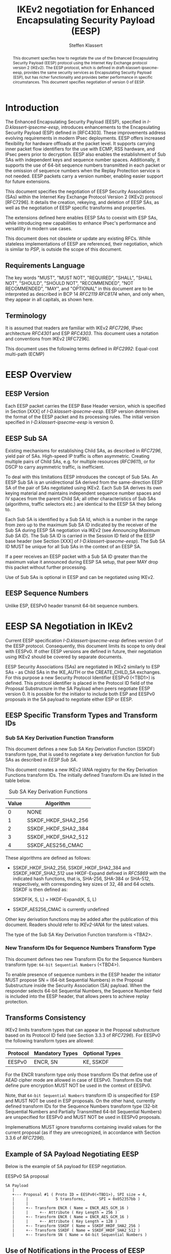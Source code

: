 # -*- fill-column: 69; -*-
# vim: set textwidth=69
# Do: title, toc:table-of-contents ::fixed-width-sections |tables
# Do: ^:sup/sub with curly -:special-strings *:emphasis
# Don't: prop:no-prop-drawers \n:preserve-linebreaks ':use-smart-quotes
#+OPTIONS: prop:nil title:t toc:t \n:nil ::t |:t ^:{} -:t *:t ':nil

#+RFC_CATEGORY: std
#+RFC_NAME: draft-ietf-ipsecme-eesp-ikev2
#+RFC_VERSION: 01
#+RFC_IPR: trust200902
#+RFC_STREAM: IETF
#+RFC_XML_VERSION: 3
#+RFC_CONSENSUS: true

#+TITLE: IKEv2 negotiation for Enhanced Encapsulating Security Payload (EESP)
#+RFC_SHORT_TITLE: EESP IKEv2 negotiation
#+AUTHOR: Steffen Klassert
#+EMAIL: steffen.klassert@secunet.com
#+AFFILIATION: secunet Security Networks AG
#+RFC_SHORT_ORG: secunet
#+RFC_ADD_AUTHOR: ("Antony Antony" "antony.antony@secunet.com" ("secunet" "secunet Security Networks AG"))
#+RFC_ADD_AUTHOR: ("Tobias Brunner" "tobias@codelabs.ch" ("" "codelabs GmbH"))
#+RFC_ADD_AUTHOR: ("Valery Smyslov" "svan@elvis.ru" ("" "ELVIS-PLUS"))
#+RFC_AREA: SEC
#+RFC_WORKGROUP: IPSECME Working Group

#+begin_abstract
This document specfies how to negotiate the use of the Enhanced
Encapsulating Security Payload (EESP) protocol using the Internet Key
Exchange protocol version 2 (IKEv2). The EESP protocol, which is
defined in draft-klassert-ipsecme-eesp, provides the same security
services as Encapsulating Security Payload (ESP), but has richer
functionality and provides better performance in specific
circumstances. This document specifies negotiation of version 0 of
EESP.
#+end_abstract

#+RFC_KEYWORDS: ("EESP" "IKEv2")

* Introduction

The Enhanced Encapsulating Security Payload (EESP), specified in
[[I-D.klassert-ipsecme-eesp]], introduces enhancements to the
Encapsulating Security Payload (ESP) defined in [RFC4303]. These
improvements address evolving requirements in modern IPsec
deployments. EESP offers increased flexibility for hardware
offloads at the packet level. It supports carrying inner packet flow
identifiers for the use with ECMP, RSS hardware, and IPsec peers
prior to decryption. EESP also enables the establishment of Sub SAs
with independent keys and sequence number spaces. Additionally, it
supports the use of 64-bit sequence numbers transmitted in each
packet or the omission of sequence numbers when the Replay Protection
service is not needed. EESP packets carry a version number, enabling
easier support for future extensions.

This document specifies the negotiation of EESP Security
Associations (SAs) within the Internet Key Exchange Protocol
Version 2 (IKEv2) protocol [RFC7296]. It details the creation,
rekeying, and deletion of EESP SAs, as well as the negotiation of
EESP specific transforms and properties.

The extensions defined here enables EESP SAs to coexist with ESP SAs,
while introducing new capabilities to enhance IPsec's performance
and versatility in modern use cases.

This document does not obsolete or update any existing RFCs. While
stateless implementations of EESP are referenced, their negotiation,
which is similar to [[PSP]], is outside the scope of this document.

** Requirements Language

The key words "MUST", "MUST NOT", "REQUIRED", "SHALL", "SHALL
NOT", "SHOULD", "SHOULD NOT", "RECOMMENDED", "NOT RECOMMENDED",
"MAY", and "OPTIONAL" in this document are to be interpreted as
described in BCP 14 [[RFC2119]] [[RFC8174]] when, and only when, they
appear in all capitals, as shown here.

** Terminology
It is assumed that readers are familiar with IKEv2
[[RFC7296]], IPsec architecture [[RFC4301]] and ESP [[RFC4303]].
This document uses a notation and conventions from IKEv2 [RFC7296].

# [VS] Well, this list is for sure not complete
# [VS] We also use "a lot" from RFC 7296, perhaps no need to
# [VS] emphasize these particular terms
# [VS] I'd rather to delete this, above we assume that readers are
# [VS] familiar with IKEv2 # This document uses the following terms
# [VS] defined in IKEv2 [[RFC7296]]:
# Child SA, CREATE_CHILD_SA exchange, IKE_AUTH exchange,
# USE_TRANSPORT_MODE

# [VS] I wonder whether we need to reference PSP for this
# [VS] If we do, then PSP should be a normative reference
# [VS] I think we'd rather to avoid this and re-define these things
# [VS] here. BTW, VNI is not used in the text
# This document uses the following terms defined in [[PSP]]: PSP (a
# recursive acronym for PSP Security Protocol), Network Identifier
# (VNI), Crypt Offset.

This document uses the following terms defined in [[RFC2992]]:
Equal-cost multi-path (ECMP)

# [VS] Again, the above we mentioned that readers should be familiar
# [VS] with ESP. Is there a need to repeat it?
# This document uses the following terms defined in [[RFC4303]]:
# Encapsulating Security Payload (ESP).

# [VS] See note above. This should either be a normative reference
# [VS] And we use a different term - Sub SA. "Sub-Child SA" is not
# [VS] used in the text. I'd rather to delete this
# This document uses the following terms defined in
# [[I-D.mrossberg-ipsecme-multiple-sequence-counters]]: Sub-Child SA.

# [VS] This is the name of transform, I don't think we should
# [VS] reference ikev2-rename-esn here
# [VS] ikev2-rename-esn is only relevant *now* until it becomes an
# [VS] RFC and IANA updates IKEv2 registries
# [VS] For this reason it is referenced in G-IKEv2 draft, which uses
# [VS] not-yet-assigned name for this transform
# [VS] But by the time this draft would be published, the
# [VS] ikev2-rename-esn will most probably become an RFC and IANA
# [VS] completes the renaming,
# [VS] thus we can just reference the IANA registry
# This document uses the following terms defined in
# [[I-D.ietf-ipsecme-ikev2-rename-esn]] : Replay Protection.

# [VS] I'd rather to put off all the group SA stuff
# This document uses the following terms defined in
# [[I-D.ietf-ipsecme-g-ikev2]]: Sender-ID, Data-Security SA,
# GWP_SENDER_ID_BITS, GCKS policy.

* EESP Overview

** EESP Version

Each EESP packet carries the EESP Base Header version, which is
specified in Section [XXX] of [[I-D.klassert-ipsecme-eesp]]. EESP
version determines the format of the EESP packet and its processing
rules. The initial version specified in
[[I-D.klassert-ipsecme-eesp]] is version 0.

** EESP Sub SA
Existing mechanisms for establishing Child SAs, as described in
[[RFC7296]], yield pair of SAs. High-speed IP traffic is often
asymmetric. Creating multiple pairs of Child SAs, e.g. for multiple
resources ([[RFC9611]]), or for DSCP to carry asymmetric traffic,
is inefficient.

To deal with this limitations EESP introduces the concept of Sub SAs.
An EESP Sub SA is an unidirectional SA derived from
the same-direction EESP SA of the pair of SAs negotiated using
IKEv2. Each Sub SA derives its own keying material and
maintains independent sequence number spaces and IV spaces from the
parent Child SA; all other characteristics of Sub SAs (algorithms,
traffic selectors etc.) are identical to the EESP SA they belong to.

Each Sub SA is identified by a Sub SA Id, which is a number in the
range from zero up to the maximum Sub SA ID indicated by the
receiver of the Sub SA during EESP SA negotiation via IKEv2 (see
[[Announcing Maximum Sub SA ID]]). The Sub SA ID is carried
in the Session ID field of the EESP base header (see Section [XXX] of
[[I-D.klassert-ipsecme-eesp]]). The Sub SA ID MUST be unique for
all Sub SAs in the context of an EESP SA.

# [VS] perhaps some words should be added about other fields where
# [VS] Sub SA ID can be transmitted. But this is not very clear for
# [VS] me right now.

If a peer receives an EESP packet with a Sub SA ID greater than the
maximum value it announced during EESP SA setup, that peer MAY drop
this packet without further processing.

Use of Sub SAs is optional in EESP and can be negotiated using IKEv2.

# [VS] I think that the text below should be in the core EESP draft
# [VS] The concept of EESP Sub SAs is not specific to IKEv2
# [VS] negotiation, I don't think we should elaborate this concept
# here in details, just a few words and the way they are negotiated

# Sub SAs can be created "on the fly" within the kernel
# IPsec subsystem. Sub SAs streamline traffic flow management, reduce
# overhead, and enable more efficient lifecycle operations.

# A pair of EESP SAs combined with multiple unidirectional Sub
# SAs, provides a more flexible approach to carrying
# asymmetric traffic patterns, particularly in high-speed environments.
# Sub SAs reduces overhead, improves resource utilization, and enhances
# scalability for large-scale deployments. In many use cases, several
# uni directinal SAs utilized, while others are unused which can result
# in unnecessary overhead for management, rekeying, and resource
# consumption. Furthermore, using multiple bidirectional Child SAs for
# granular traffic flows often leads to additional setup delays and
# complex lifetime management. This inefficiency is particularly acute
# in high-throughput or low-latency environments, where rapid setup and
# teardown of SAs is essential to maintain performance.
#
# Each Sub SA is identified by a Sub SA ID, which MUST be carried in
# each EESP packet in the Session ID field—consistent with the
# negotiation of the EESP Child SA. This Sub SA ID is used to derive a
# unique key, yielding the following benefits:
#
# - Unidirectional Operation: In contrast to the per-resource
#   SAs of [[RFC9611]], which are bidirectional, Sub SAs MAY be
#   defined strictly in one direction when reverse traffic is
#   absent. CREATE_CHILD_SA does not otherwise support
#   unidirectional SAs.
#
# - Zero Additional Setup Time: Sub SAs require no extra IKE
#   message exchanges, unlike requesting more Child SAs or relying
#   on large IKE windows [[RFC7296]]. This allows rapid provisioning
#   of extra flows without introducing round-trip delays.
#
# - Simplified Lifecycle Management**: Sub SAs are more efficient
#   to create, rekey, and delete than traditional Child SAs. Their
#   narrow scope streamlines both key management and policy
#   enforcement.
#
# - On-the-Fly Key Derivation: Implementations using hierarchical
#   key derivation, particularly with hardware offload, MAY derive
#   Sub SA keys dynamically on a per-packet basis. This mitigates
#   the risk of data-plane performance degradation caused by a large
#   number of keys [[I-D.ponchon-ipsecme-anti-replay-subspaces]].
#
# AEAD transforms such as AES-GCM [[RFC4106]], [[RFC8750]] require
# that the IV never repeat within a single Sub SA. Because each
# Sub SA uses a distinct key, the IV MAY be reused across different
# Sub SAs, satisfying the requirement that each key be paired with a
# unique IV. Implementations MUST also maintain an independent
# sequence number space for each Sub SA when full 64-bit sequence
# numbers are in use. For a given Sub SA key, sequence numbers MUST
# remain unique and monotonically increasing to meet cryptographic
# requirements.

** EESP Sequence Numbers

Unlike ESP, EESPv0 header transmit 64-bit sequence numbers.

#  ** Explicit Initialization Vector
#
# If the algorithm used to encrypt the payload requires cryptographic
# synchronization data, e.g., an Initialization Vector (IV), then this
# may be carried explicitly in every EESP packet.
#
# ** Implicit Initialization Vectors
#
# With the Implicit Initialization Vector (IIV) encryption algorithm,
# as specified in [[RFC8750]], the IV MUST be omitted in the EESP
# packet. To enable this functionality, IIV transforms defined in
# [[IKEv2-Enc]] MUST be used during negotiation. Furthermore,
# the [[IKEv2-SN]] extension MUST be negotiated to support the use of
# 64-bit Sequential Numbers in EESP packets. If the the proposal
# does not include 64-bit Sequential Numbers return error
# NO_PROPOSAL_CHOSEN.

# [VS] What is this section about? How it relates to IKEv2?
# [VS] It should be part of the core EESP draft...

# ** Session ID
#
# The Session ID is a multi-purpose attribute with mutually
# exclusive values.

# [VS] From my recollection of the discussion during the last call,
# [VS] we decided that Cryp Offset is carried in the EESP header and
# [VS] there is no need to negotiate it. Correct me if I'm wrong, for
# [VS] now I'd rather delete the related text

# * EESP Crypt Offset Option
# This option is typically used for within one Datacenter use case
# such as [[PSP]]. To negotiate, the initiator sends USE_CRYPTOFFSET
# together with USE_TRANSPORT_MODE and the responder respond with the
# same. USE_EESP_CRYPTOFFSET is not supported in Tunnel mode or BEET
# mode.
# Note STK: This needs discussion

* EESP SA Negotiation in IKEv2

Current EESP specification [[I-D.klassert-ipsecme-eesp]] defines
version 0 of the EESP protocol. Consequently, this document limits
its scope to only deal with EESPv0. If other EESP versions are
defined in future, their negotiation using IKEv2 should be covered by
separate documents.

EESP Security Associations (SAs) are negotiated in IKEv2 similarly
to ESP SAs - as Child SAs in the IKE_AUTH or the CREATE_CHILD_SA
exchanges. For this purpose a new Security Protocol Identifier EESPv0
(<TBD1>) is defined. This protocol identifier is placed in the
Protocol ID field of the Proposal Substructure in the SA Payload
when peers negotiate EESP version 0. It is possible for the initiator
to include both ESP and EESPv0 proposals in the SA
payload to negotiate either ESP or EESP.

** EESP Specific Transform Types and Transform IDs

*** Sub SA Key Derivation Function Transform

This document defines a new Sub SA Key Derivation Function (SSKDF)
transform type, that is used to negotiate a key derivation function
for Sub SAs as described in [[EESP Sub SA]].

This document creates a new IKEv2 IANA registry for the Key
Derivation Functions transform IDs. The initially defined Transform
IDs are listed in the table below.

#+caption: Sub SA Key Derivation Functions
| Value   | Algorithm           |
|---------+---------------------+
| 0       | NONE                |
| 1       | SSKDF_HKDF_SHA2_256 |
| 2       | SSKDF_HKDF_SHA2_384 |
| 3       | SSKDF_HKDF_SHA2_512 |
| 4       | SSKDF_AES256_CMAC   |

These algorithms are defined as follows:

- SSKDF_HKDF_SHA2_256, SSKDF_HKDF_SHA2_384 and SSKDF_HKDF_SHA2_512
  use HKDF-Expand defined in [[RFC5869]] with the indicated hash
  functions, that is, SHA-256, SHA-384 or SHA-512, respectively, with
  corresponding key sizes of 32, 48 and 64 octets. SSKDF is then
  defined as:

  SSKDF(K, S, L) = HKDF-Expand(K, S, L)

- SSKDF_AES256_CMAC is currently undefined

Other key derivation functions may be added after the publication of
this document. Readers should refer to [[IKEv2-IANA]] for the latest
values.

The type of the Sub SA Key Derivation Function transform is <TBA2>.


*** New Transform IDs for Sequence Numbers Transform Type

This document defines two new Transform IDs for the Sequence Numbers
transform type: ~64-bit Sequential Numbers~ (<TBD4>).

To enable presence of sequence numbers in the EESP header the
initiator MUST propose SN = (64-bit Sequential Numbers) in the
Proposal Substructure inside the Security Association (SA) payload.
When the responder selects 64-bit Sequential Numbers, the Sequence Number
field is included into the EESP header, that allows peers to
achieve replay protection.

** Transforms Consistency

IKEv2 limits transform types that can appear in the Proposal
substructure based on its Protocol ID field (see Section 3.3.3 of
[[RFC7296]]). For EESPv0 the following transform types are allowed:

| Protocol | Mandatory Types  | Optional Types   |
|----------+------------------+------------------+
| EESPv0   | ENCR, SN         | KE, SSKDF        |

# [VS} I assume we want to only allow AEAD ciphers for EESP, thus no
# [VS] INTEG transforms are allowed? Or not?
For the ENCR transform type only those transform IDs that define use
of AEAD cipher mode are allowed in case of EESPv0.
Transform IDs that define pure encryption MUST NOT be used in the
context of EESPv0.

# [VS] Discussion: perhaps we should which ciphers among the
# [VS] currently registered are OK for use in EESP.
# [VS] The use of these transforms should be specified somewhere
# [VS] Currently all transforms are specified for ESP (and some for
# [VS] IKEv2). My understanding is that for EESP a separate document
# [VS] similar to RFC 4309, RFC 7634 etc. should be created. In
# [VS] particular, it must specify the AAD for EESP (which is
# [VS] different than for ESP) IV format and nonce calculation
# [VS] (these can be the same as for ESP).
# [VS] This can be done either in the core eesp document or in a
# [VS] separate draft, but not in this document,
# [VS] since this is not concerned with IKEv2.
# [VS] In addition, that document must request IANA to add a column
# [VS] "EESPv0 Reference" to the ENCR Transform IDs registry.

Note, that ~64-bit Sequential Numbers~ transform ID is
unspecified for ESP and MUST NOT be used in ESP proposals.
On the other hand, currently defined transform IDs for the
Sequence Numbers transform type (32-bit Sequential Numbers and
Partially Transmitted 64-bit Sequential Numbers)
are unspecified for EESPv0 and MUST NOT be used in EESPv0 proposals.

Implemenattions MUST ignore transforms containing invalid
values for the current proposal (as if they are unrecognized,
in accordance with Section 3.3.6 of [[RFC7296]]).

** Example of SA Payload Negotiating EESP

Below is the example of SA payload for EESP negotiation.

#+caption: EESPv0 SA proposal
#+name: eesp-sa-proposal
#+begin_src
   SA Payload
      |
      +--- Proposal #1 ( Proto ID = EESPv0(<TBD1>), SPI size = 4,
      |     |            5 transforms,      SPI = 0x052357bb )
      |     |
      |     +-- Transform ENCR ( Name = ENCR_AES_GCM_16 )
      |     |     +-- Attribute ( Key Length = 256 )
      |     +-- Transform ENCR ( Name = ENCR_AES_GCM_16 )
      |     |     +-- Attribute ( Key Length = 128 )
      |     +-- Transform SSKDF ( Name = SSKDF_HKDF_SHA2_256 )
      |     +-- Transform SSKDF ( Name = SSKDF_HKDF_SHA2_512 )
      |     +-- Transform SN ( Name = 64-bit Sequential Numbers )
#+end_src

** Use of Notifications in the Process of EESP Negotiation

IKEv2 Notify Message Status Type USE_WESP_MODE, [[RFC5840]], is not
supported when negotiating EESP SA, because the WESP functionality
is part of EESP protocol. If this notification is received it
MUST be ignored.

The ESP_TFC_PADDING_NOT_SUPPORTED, [[RFC7296]], notification is not
supported in EESP, instead use IP-TFS, USE_AGGFRAG, [[RFC9347]].
If this notification is received it MUST be ignored.

# [VS] I don't think this should be repeated. We've said that EESP
# [VS] SA is a Child SA, thus all mentioned in these sections
# [VS] applies automatically
# ** Negotiating an EESP SA using IKE_AUTH or CREATE_CHILD_SA
# To negotiate an EESP Child SA, use the IKEv2 IKE_AUTH or
# CREATE_CHILD_SA new SA exchange. The SA Payload, Proposal
# MUST have Security Protocol Identifier, Proto Id = EESP
# which is specified in [[I-D.klassert-ipsecme-eesp]],
# as specified in this document, and uses the
# EESP Transform attributes defined in [[EESP SA Transforms]].

# ** Rekeying an EESP SA with the CREATE_CHILD_SA Exchange
# Rekeying an EESP SA follows the same procedure as rekeying an ESP SA,
# as specified in Sections 1.3.3 and 2.8 of [[RFC7296]]. During the
# rekeying process, the [[EESP SA Transforms]] MUST remain identical to
# those negotiated when the SA was initially established.

# ** Deleting EESP SA with INFORMATIONAL Exchange

# EESP SA always exist in pairs. Deleting EESP SA follows the same
# procedure as deleting Child SA using IKEv2 INFORMATIONAL exchange as
# specified in Section 1.4.1 [[RFC7296]]

# * EESP SA Transforms
# EESP introduces several transform properties that are negotiated
# during the establishment of an EESP SA. These properties MUST be
# identical for the duration of the SA. When the SA is rekeyed,
# the new SA MUST inherit all EESP transform properties negotiated for
# the original EESP SA.
#
# | Type | Description               | Used In | Reference       |
# |------+---------------------------+---------+-----------------+
# | TBD6 | EESP Session ID(EESPSID)  |  (EESP) | [this document] |

** Announcing Maximum Sub SA ID

In the process of establishing the EESP SA, each peer MAY inform the
other side about the maximum value of Sub SA ID that it can
accept as a receiver. The other side MUST choose IDs for its outgoing
Sub SAs in the range from zero to this value (inclusive). Thus,
announcing the maximum value for Sub SA ID effectively limits the
number of Sub SAs the sending side is ready to handle as a Sub SA
receiver.

Note that this is not a negotiation: each side can indicate its own
value for the maximum Sub SA ID. In addition, sending side is not
required to consume all possible Sub SA IDs up to the indicated
maximum value - it can create fewer Sub SAs. In any case, when
creating Sub SAs as a sender an endpoint nas to consider that Sub SA
IDs MUST NOT repeat for a given EESP SA and MUST NOT exceed the value
sent by the peer in this notification. The actual number of Sub SAs
can be different in different directions.

A new notify status type EESP_MAX_SUB_SA_ID (<TBD3>) is defined by
this document. The format of the Notify payload for this notification
is shown below.

#+caption: Sub SA Notifier
#+name: sub-sa-notifier
#+begin_src
                    1                   2                   3
0 1 2 3 4 5 6 7 8 9 0 1 2 3 4 5 6 7 8 9 0 1 2 3 4 5 6 7 8 9 0 1
+-+-----------------------------+-------------------------------+
! Next Payload  !C!  RESERVED   !         Payload Length        !
+---------------+---------------+-------------------------------+
!  Protocol ID  !   SPI Size    !      Notify Message Type      !
+---------------+---------------+-------------------------------+
!      Maximum Sub SA ID        |
+-------------------------------+
#+end_src

# [VS] Why do we need a RESERVED field here?

- Protocol ID (1 octet) - MUST be 0. MUST be ignored if not 0.
- SPI Size (1 octet) - MUST be 0. MUST be ignored if not 0.
- Notify Status Message Type (2 octets) - set to EESP_MAX_SUB_SA_ID
(<TBD3>).
# [VS] Why it is 16-bit and not 32-bit in size?
- Maximum Sub SA ID (2 octets, integer in network byte order)
  -- specifies the maximum value for the EESP Sub SA ID the
  sender of this notification is expecting to receive

The maximum number of Sub SAs the sender of this notification can
handle as a receiver can be calculated as the value of the Maximum
Sub SA ID field plus 1. For example, value 0 in the Maximum Sub SA ID
field means that only one Sub SA (with Subs SA ID = 0) can be
handled.

If a peer doesn't have any restrictions on the number of the incoming
Sub SAs, then it MAY omit sending this notification. As a consequence
- if no this notification was received by a peer, that peer can
assume that it create as many outgoing Sub SAs as it needs (provided
that Sub SA IDs not repeat).

If no SSKDF transform was negotiated, this notification MUST be
ignored by peers.

* Key Derivation for Sub SAs

When an EESP SA is using Sub SAs, each Sub SA (including the one
with Session ID 0) uses separate keys. This allows each Sub SA to use
its own independent Sequence Number and IV space.

In order to derive these keys, a Sub SA Key Derivation Function
(SSKDF) MUST be negotiated as part of the proposal of the EESP SA
using Transform Type <TBD2>. This SSKDF is independent of the PRF
negotiated for IKEv2.

If no Sub SAs are to be used for an EESP SA, Transform Type <TBD2>
SHOULD be omitted in the proposal, but it MAY be NONE. If it's
omitted or NONE is selected by the responder, Sub SAs cannot be
created by either peer and the key derivation for the in- and
outbound EESP SAs of the Child SA are done as described in section
2.17 of [[RFC7296]].

If an SSKDF is selected as part of the proposal, instead of directly
taking keys for the Sub SAs from KEYMAT, as described in section 2.17
of [[RFC7296]], only one ~root~ key is taken for each EESP SA of the
Child SA. Their length is determined by the key size of the
negotiated SSKDF. The root key for the EESP SA carrying data from
the initiator to the responder is taken before that for the SA going
from the responder to the initiator.

The root key and SSKDF are configured as properties of an EESP SA,
which derives the keys for individual Sub SAs as specified in
[[I-D.klassert-ipsecme-eesp]].

Because individual Sub SAs can't be rekeyed, the complete EESP Child
SA MUST be rekeyed when either a cryptographic limit or a time-based
limit is reached for any individual Sub SA.

# [VS] I think this stuff should be in a separate document (or in
# [VS] the next versions)
# ** Multiple Sender Group SA Key Derivation
#
# When using EESP with a group SA, as specified in
# [[I-D.ietf-ipsecme-g-ikev2]], the Sender-ID MUST be used for
# deriving a unique key for each sender. This ensures that each
# sender maintains a distinct IV and/or sequence number space.
# When using independent keys, the Implicit IV (IIV) transforms
# may be used.
#
# The Sender-ID is carried in each packet within the Session ID
# field, allowing efficient and reliable key differentiation for
# data security and integrity.
#
# The maximum length of GWP_SENDER_ID_BITS in GCKS policy
# is 16 bits when using the Session ID to carry the Sender-ID.
#
# [Note: we could allow 32 bit or any lenght field for
# GWP_SENDER_ID_BITS then it would have be carried in
# a EESP Options TLV and not in Session ID]

* IANA Considerations

** Changes in the Existing IKEv2 Registries

*** IKEv2 Security Protocol Identifiers registry
This document defines new Protocol ID in the
"IKEv2 Security Protocol Identifiers" registry:

| Protocol ID | Protocol | Reference       |
|-------------+----------+-----------------+
| <TBD1>      | EESPv0   | [this document] |

*** IKEv2 Transform Type Values

This document defines a new transform type in the "Transform Type
Values" registry:

| Type   | Description            | Used In  |  Reference      |
|--------+------------------------+----------+-----------------+
| <TBD2> | Sub SA Key Derivation  | (EESPv0) | [this document] |
|  	 | Function (SSKDF)       |          |                 |

Valid Transform IDs are defined in a new registry listed in
[[tbl-sskdfids]].

This document also modifies the "Used In" column of existing
"Encryption Algorithm (ENCR)" transform type by adding EESPv0 as
allowed protocol for this transform and adding a rederence to this
document.

*** IKEv2 Notify Message Status Types registry.

| Value  | Notify Message Status Type |  Reference      |
|--------+----------------------------+-----------------+
| <TBD3> | EESP_MAX_SUB_SA_ID         | [this document] |

# *** Extending ESP with EESP
#Several tables in [[IKEv2-IANA]] that specify ESP as protocol
#should be extended with EESP. Should we list each table one by one or
#specify as replace ESP, with ESP, EESP.e.g in the Transform Type Values,
#replace 'IKE and ESP' with 'IKE, ESP, and EESP'
#
#Changes the "Used In" column for the existing allocations as follows;

*** Sequence Number

This document defines two new values in the IKEv2 "Transform Type 5
- Sequence Numbers Properties Transform IDs" registry:

| Value   | Name                          | Reference       |
|---------+-------------------------------+-----------------+
| <TBD4>  | 64-bit Sequential Numbers     | [this document] |

** New IKEv2 Registries

A new set of registries is created for EESP on IKEv2
parameters page [[IKEv2-IANA]]. The terms
Reserved, Expert Review and Private Use are to be applied as defined
in [[RFC8126]].

*** Transform Type <TBD2> - Sub SA Key Derivation Function Transform IDs

# what KDFs should we actually define here? more/less?
# SSKDF_AES256_CMAC is currently unspecified

This documents creates the new IKEv2 registry "Transform Type <TBD2> -
Sub SA Key Derivation Function Transform IDs". The initial values of
this registry are:

#+caption: "Transform Type <TBD2>" Registry
#+name: tbl-sskdfids
| Number  | Name                          | Reference       |
|---------+-------------------------------+-----------------+
| 0       | NONE                          | [this document] |
| 1       | SSKDF_HKDF_SHA2_256           | [this document] |
| 2       | SSKDF_HKDF_SHA2_384           | [this document] |
| 3       | SSKDF_HKDF_SHA2_512           | [this document] |
| 4       | SSKDF_AES256_CMAC             | [TBD]           |
| 5-1023  | Unassigned                    | [this document] |
| 1024-65535| Private use                 | [this document] |

Changes and additions to the unassigned range of this registry are
by the Expert Review Policy [[RFC8126]].

*** Guidance for Designated Experts

In all cases of Expert Review Policy described here,
the Designated Expert (DE) is expected to ascertain the existence of
suitable documentation (a specification) as described in [[RFC8126]]
and to verify that the document is permanently and publicly
available. The DE is also expected to check the clarity of purpose
and use of the requested code points. Last, the DE must verify that
any specification produced outside the IETF does not conflict with
work that is active or already published within the IETF.

* Implementation Status

[Note to RFC Editor: Please remove this section and the reference to
[[RFC7942]] before publication.]

This section records the status of known implementations of the
protocol defined by this specification at the time of posting of this
Internet-Draft, and is based on a proposal described in [[RFC7942]].
The description of implementations in this section is intended to
assist the IETF in its decision processes in progressing drafts to
RFCs. Please note that the listing of any individual implementation
here does not imply endorsement by the IETF. Furthermore, no effort
has been spent to verify the information presented here that was
supplied by IETF contributors. This is not intended as, and must not
be construed to be, a catalog of available implementations or their
features. Readers are advised to note that other implementations may
exist.

According to [[RFC7942]], "this will allow reviewers and working
groups to assign due consideration to documents that have the benefit
of running code, which may serve as evidence of valuable
experimentation and feedback that have made the implemented protocols
more mature. It is up to the individual working groups to use this
information as they see fit".

Authors are requested to add a note to the RFC Editor at the top of
this section, advising the Editor to remove the entire section before
publication, as well as the reference to [[RFC7942]].


* Security Considerations

Additional security relevant aspects of using the IPsec protocol are
discussed in the Security Architecture document [[RFC4301]].

* Acknowledgments

TBD

* Normative References

** RFC8174
** RFC5840
** RFC4303
** RFC7296
** RFC4301
** RFC8126
** I-D.klassert-ipsecme-eesp
# ** I-D.ietf-ipsecme-ikev2-rename-esn


* Informative References

** RFC2119
** RFC9347
** RFC9611
** RFC2992
** RFC7942
** RFC8750
** RFC4555
# ** RFC4106
** RFC5869

# [VS] ** I-D.mrossberg-ipsecme-multiple-sequence-counters
# [VS] ** I-D.ponchon-ipsecme-anti-replay-subspaces
# [VS] ** I-D.ietf-ipsecme-g-ikev2

** PSP
:PROPERTIES:
:REF_TARGET: https://github.com/google/psp/blob/main/doc/PSP_Arch_Spec.pdf
:REF_TITLE: PSP Architecture Specification
:REF_ORG: Google
:END:

** IKEv2-IANA
:PROPERTIES:
:REF_TARGET: https://www.iana.org/assignments/ikev2-parameters/ikev2-parameters.xhtml
:REF_TITLE: IKEv2 Parameters
:REF_ORG: IANA
:END:

# [VS] ** IKEv2-Transforms
# [VS] :PROPERTIES:
# [VS] :REF_TARGET: https://www.iana.org/assignments/ikev2-parameters/ikev2-parameters.xhtml#ikev2-parameters-3
# [VS] :REF_TITLE: IKEv2 Parameters: Transform Type Values
# [VS] :REF_ORG: IANA
# [VS] :END:

# [VS] ** IKEv2-SN
# [VS] :PROPERTIES:
# [VS] :REF_TARGET: https://www.iana.org/assignments/ikev2-parameters/ikev2-parameters.xhtml#ikev2-parameters-9
# [VS] :REF_TITLE: IKEv2 Parameters: Encryption Algorithm Transform IDs
# [VS] :REF_ORG: IANA
# [VS] :END:

# [VS] ** IKEv2-Enc
# [VS] :PROPERTIES:
# [VS] :REF_TARGET: https://www.iana.org/assignments/ikev2-parameters/ikev2-parameters.xhtml#ikev2-parameters-5
# [VS] :REF_TITLE: IKEv2 Parameters: Extended Sequence Numbers Transform IDs
# [VS] :REF_ORG: IANA
# [VS] :END:

# [VS] ** IKEv2-SP
# [VS] :PROPERTIES:
# [VS] :REF_TARGET: https://www.iana.org/assignments/ikev2-parameters/ikev2-parameters.xhtml#ikev2-parameters-18
# [VS] :REF_TITLE: IKEv2 Parameters: Security Protocol Identifiers
# [VS] :REF_ORG: IANA
# [VS] :END:


* Additional Stuff

TBD

